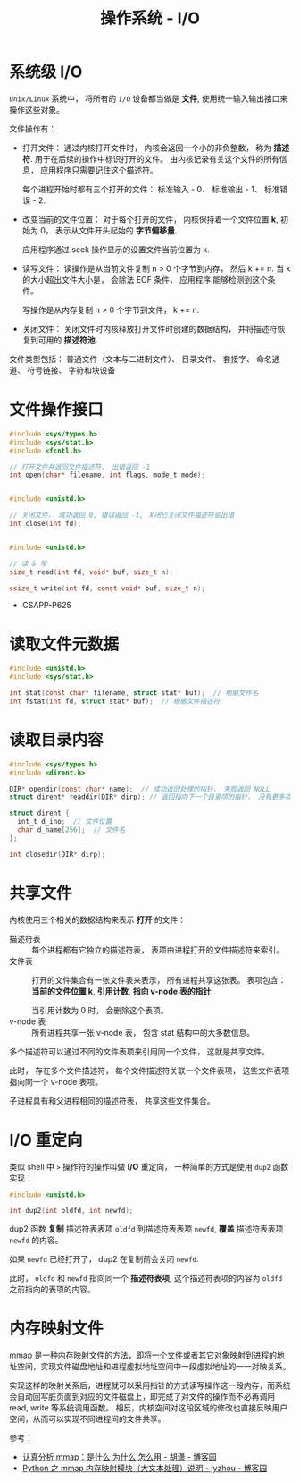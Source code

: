 #+TITLE:      操作系统 - I/O

* 目录                                                    :TOC_4_gh:noexport:
- [[#系统级-io][系统级 I/O]]
- [[#文件操作接口][文件操作接口]]
- [[#读取文件元数据][读取文件元数据]]
- [[#读取目录内容][读取目录内容]]
- [[#共享文件][共享文件]]
- [[#io-重定向][I/O 重定向]]
- [[#内存映射文件][内存映射文件]]

* 系统级 I/O
  ~Unix/Linux~ 系统中， 将所有的 ~I/O~ 设备都当做是 *文件*, 使用统一输入输出接口来操作这些对象。

  文件操作有：
  + 打开文件： 通过内核打开文件时， 内核会返回一个小的非负整数， 称为 *描述符*. 用于在后续的操作中标识打开的文件。
    由内核记录有关这个文件的所有信息， 应用程序只需要记住这个描述符。
    
    每个进程开始时都有三个打开的文件： 标准输入 - 0、 标准输出 - 1、 标准错误 - 2.
  + 改变当前的文件位置： 对于每个打开的文件， 内核保持着一个文件位置 *k*, 初始为 0。 表示从文件开头起始的 *字节偏移量*.

    应用程序通过 seek 操作显示的设置文件当前位置为 k.
  + 读写文件： 读操作是从当前文件复制 n > 0 个字节到内存， 然后 k += n. 当 k 的大小超出文件大小是， 会除法 EOF 条件， 应用程序
    能够检测到这个条件。

    写操作是从内存复制 n > 0 个字节到文件， k += n.
  + 关闭文件： 关闭文件时内核释放打开文件时创建的数据结构， 并将描述符恢复到可用的 *描述符池*.

  文件类型包括： 普通文件（文本与二进制文件）、 目录文件、 套接字、 命名通道、 符号链接、 字符和块设备

* 文件操作接口
  #+BEGIN_SRC C
    #include <sys/types.h>
    #include <sys/stat.h>
    #include <fcntl.h>

    // 打开文件并返回文件描述符， 出错返回 -1
    int open(char* filename, int flags, mode_t mode);


    #include <unistd.h>

    // 关闭文件， 成功返回 0, 错误返回 -1, 关闭已关闭文件描述符会出错
    int close(int fd);


    #include <unistd.h>

    // 读 & 写
    size_t read(int fd, void* buf, size_t n);

    ssize_t write(int fd, const void* buf, size_t n);
  #+END_SRC
   
  + CSAPP-P625

* 读取文件元数据
  #+BEGIN_SRC C
    #include <unistd.h>
    #include <sys/stat.h>

    int stat(const char* filename, struct stat* buf);  // 根据文件名
    int fstat(int fd, struct stat* buf);  // 根据文件描述符
  #+END_SRC

* 读取目录内容
  #+BEGIN_SRC C
    #include <sys/types.h>
    #include <dirent.h>

    DIR* opendir(const char* name);  // 成功返回处理的指针， 失败返回 NULL
    struct dirent* readdir(DIR* dirp); // 返回指向下一个目录项的指针， 没有更多项或出错返回 NULL

    struct dirent {
      int_t d_ino;  // 文件位置
      char d_name[256];  // 文件名
    };

    int closedir(DIR* dirp);
  #+END_SRC

* 共享文件
  内核使用三个相关的数据结构来表示 *打开* 的文件：
  + 描述符表 :: 每个进程都有它独立的描述符表， 表项由进程打开的文件描述符来索引。
  + 文件表 :: 打开的文件集合有一张文件表来表示， 所有进程共享这张表。 表项包含： *当前的文件位置 k*, *引用计数*,
           *指向 v-node 表的指针*.

           当引用计数为 0 时， 会删除这个表项。
  + v-node 表 :: 所有进程共享一张 v-node 表， 包含 stat 结构中的大多数信息。

   
  多个描述符可以通过不同的文件表项来引用同一个文件， 这就是共享文件。

  此时， 存在多个文件描述符， 每个文件描述符关联一个文件表项， 这些文件表项指向同一个 v-node 表项。

  子进程具有和父进程相同的描述符表， 共享这些文件集合。

* I/O 重定向
  类似 shell 中 ~>~ 操作符的操作叫做 *I/O* 重定向， 一种简单的方式是使用 ~dup2~ 函数实现：
  #+BEGIN_SRC C
    #include <unistd.h>

    int dup2(int oldfd, int newfd);
  #+END_SRC

  dup2 函数 *复制* 描述符表表项 ~oldfd~ 到描述符表表项 ~newfd~, *覆盖* 描述符表表项 ~newfd~ 的内容。

  如果 ~newfd~ 已经打开了， dup2 在复制前会关闭 ~newfd~.

  此时， ~oldfd~ 和 ~newfd~ 指向同一个 *描述符表项*, 这个描述符表项的内容为 ~oldfd~ 之前指向的表项的内容。

  
* 内存映射文件
  mmap 是一种内存映射文件的方法，即将一个文件或者其它对象映射到进程的地址空间，实现文件磁盘地址和进程虚拟地址空间中一段虚拟地址的一一对映关系。

  实现这样的映射关系后，进程就可以采用指针的方式读写操作这一段内存，而系统会自动回写脏页面到对应的文件磁盘上，即完成了对文件的操作而不必再调用 read, write 等系统调用函数。
  相反，内核空间对这段区域的修改也直接反映用户空间，从而可以实现不同进程间的文件共享。

  参考：
  + [[https://www.cnblogs.com/huxiao-tee/p/4660352.html][认真分析 mmap：是什么 为什么 怎么用 - 胡潇 - 博客园]]
  + [[https://www.cnblogs.com/zhoujinyi/p/6062907.html][Python 之 mmap 内存映射模块（大文本处理）说明 - jyzhou - 博客园]]

